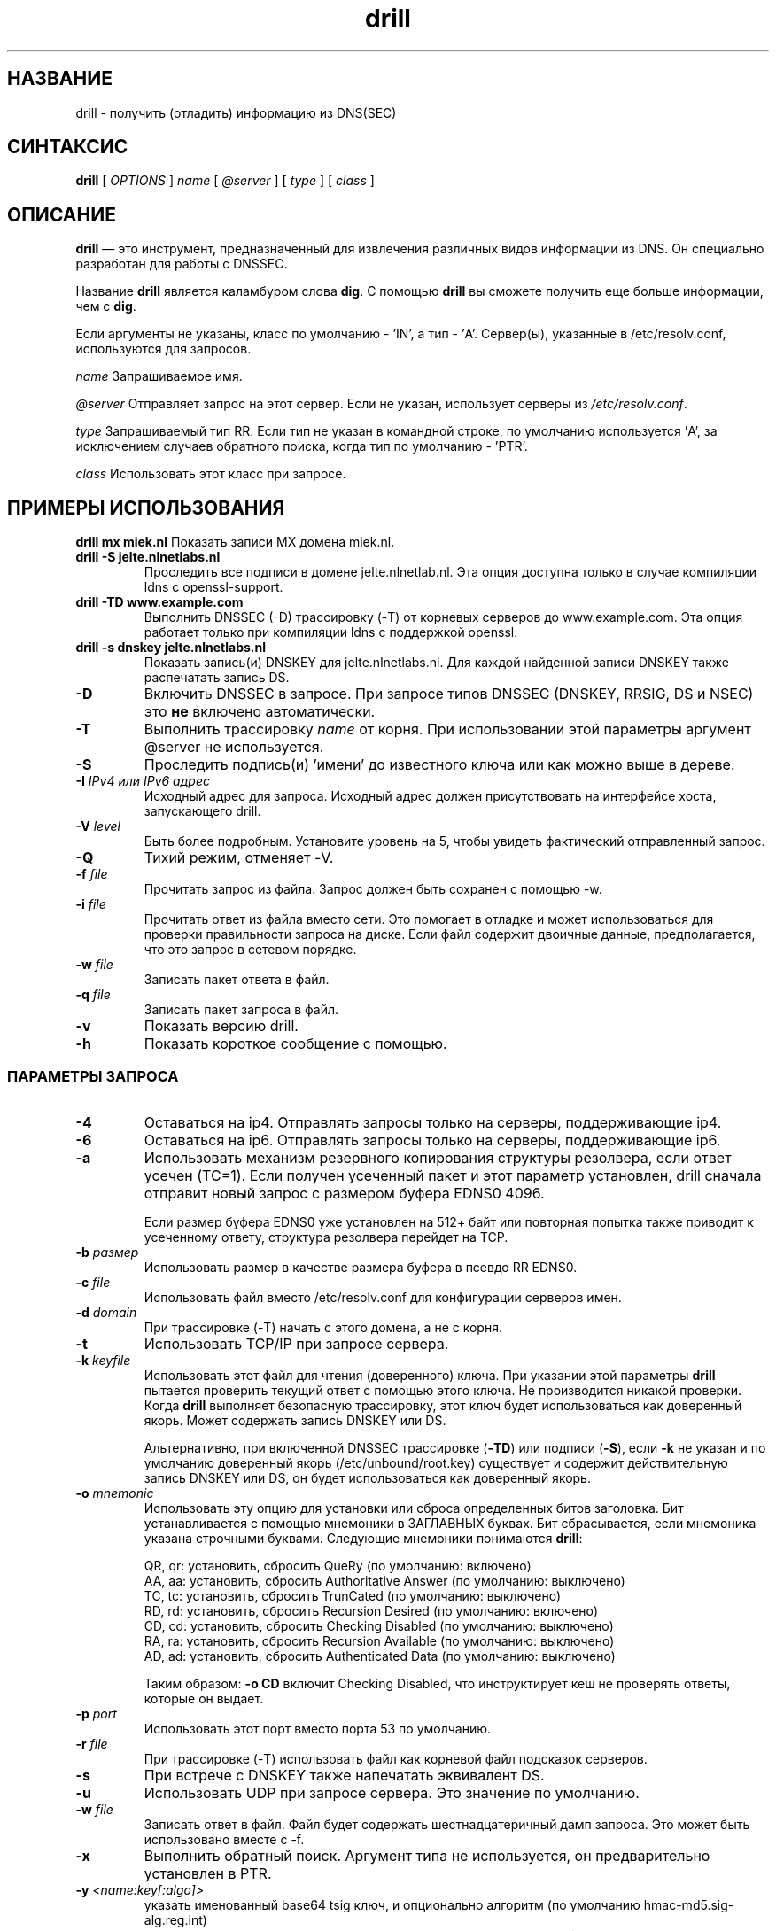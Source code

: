 .\" @(#)drill.1 1.7.0 14-Jul-2004 OF; 
.TH drill 1 "28 мая 2006"
.SH НАЗВАНИЕ
drill \- получить (отладить) информацию из DNS(SEC)
.SH СИНТАКСИС
.B drill
[
.IR OPTIONS
]
.IR name
[
.IR @server
]
[
.IR type
]
[
.IR class
]

.SH ОПИСАНИЕ
\fBdrill\fR — это инструмент, предназначенный для извлечения различных видов информации из DNS. Он специально разработан для работы с DNSSEC.
.PP
Название \fBdrill\fR является каламбуром слова \fBdig\fR. С помощью \fBdrill\fR вы сможете получить еще больше информации, чем с \fBdig\fR.
.PP
Если аргументы не указаны, класс по умолчанию - 'IN', а тип - 'A'. Сервер(ы),
указанные в /etc/resolv.conf, используются для запросов.

.PP
\fIname\fR
Запрашиваемое имя.

.PP
\fI@server\fR
Отправляет запрос на этот сервер. Если не указан, использует серверы из
\fI/etc/resolv.conf\fR.

.PP
\fItype\fR
Запрашиваемый тип RR. Если тип не указан в командной строке, по умолчанию
используется 'A', за исключением случаев обратного поиска, когда тип по умолчанию - 'PTR'.

.PP
\fIclass\fR
Использовать этот класс при запросе.

.SH ПРИМЕРЫ ИСПОЛЬЗОВАНИЯ
\fBdrill mx miek.nl\fR
Показать записи MX домена miek.nl.

.TP
\fBdrill \-S jelte.nlnetlabs.nl\fR
Проследить все подписи в домене jelte.nlnetlab.nl. Эта опция доступна
только в случае компиляции ldns с openssl-support.

.TP
\fBdrill \-TD www.example.com\fR
Выполнить DNSSEC (\-D) трассировку (\-T) от корневых серверов до www.example.com.
Эта опция работает только при компиляции ldns с поддержкой openssl.

.TP
\fBdrill \-s dnskey jelte.nlnetlabs.nl\fR
Показать запись(и) DNSKEY для jelte.nlnetlabs.nl. Для каждой найденной записи DNSKEY
также распечатать запись DS.

.Sh ПАРАМЕТРЫ

.TP
\fB\-D
Включить DNSSEC в запросе. При запросе типов DNSSEC (DNSKEY, RRSIG,
DS и NSEC) это \fBне\fR включено автоматически.

.TP
\fB\-T
Выполнить трассировку \fIname\fR от корня. При использовании этой параметры аргумент @server
не используется.

.TP
\fB\-S
Проследить подпись(и) 'имени' до известного ключа или как можно выше в
дереве.

.TP
\fB\-I  \fIIPv4 или IPv6 адрес\fR
Исходный адрес для запроса. Исходный адрес должен присутствовать
на интерфейсе хоста, запускающего drill.

.TP
\fB\-V \fIlevel\fR
Быть более подробным. Установите уровень на 5, чтобы увидеть фактический отправленный запрос.

.TP
\fB\-Q
Тихий режим, отменяет \-V.

.TP
\fB\-f \fIfile\fR
Прочитать запрос из файла. Запрос должен быть сохранен с помощью \-w.

.TP
\fB\-i \fIfile\fR
Прочитать ответ из файла вместо сети. Это помогает в отладке и может использоваться для проверки правильности запроса на диске.
Если файл содержит двоичные данные, предполагается, что это запрос в
сетевом порядке.

.TP
\fB\-w \fIfile\fR
Записать пакет ответа в файл.

.TP
\fB\-q \fIfile\fR
Записать пакет запроса в файл.

.TP
\fB\-v
Показать версию drill.

.TP
\fB\-h
Показать короткое сообщение с помощью.

.SS ПАРАМЕТРЫ ЗАПРОСА

.TP
\fB\-4
Оставаться на ip4. Отправлять запросы только на серверы, поддерживающие ip4.

.TP
\fB\-6
Оставаться на ip6. Отправлять запросы только на серверы, поддерживающие ip6.

.TP
\fB\-a
Использовать механизм резервного копирования структуры резолвера, если ответ
усечен (TC=1). Если получен усеченный пакет и этот
параметр установлен, drill сначала отправит новый запрос с размером буфера EDNS0
4096.

Если размер буфера EDNS0 уже установлен на 512+ байт или
повторная попытка также приводит к усеченному ответу,
структура резолвера перейдет на TCP.

.TP
\fB\-b \fIразмер\fR
Использовать размер в качестве размера буфера в псевдо RR EDNS0.

.TP
\fB\-c \fIfile\fR
Использовать файл вместо /etc/resolv.conf для конфигурации серверов имен.

.TP
\fB\-d \fIdomain\fR
При трассировке (\-T) начать с этого домена, а не с корня.

.TP
\fB\-t
Использовать TCP/IP при запросе сервера.

.TP
\fB\-k \fIkeyfile\fR
Использовать этот файл для чтения (доверенного) ключа. При указании этой параметры
\fBdrill\fR пытается проверить текущий ответ с помощью этого ключа. Не производится никакой проверки. Когда \fBdrill\fR выполняет безопасную трассировку, этот
ключ будет использоваться как доверенный якорь. Может содержать запись DNSKEY или DS.

Альтернативно, при включенной DNSSEC трассировке (\fB-TD\fR) или подписи
(\fB-S\fR), если \fB-k\fR не указан и по умолчанию доверенный якорь
(/etc/unbound/root.key) существует и содержит действительную запись DNSKEY или DS,
он будет использоваться как доверенный якорь.

.TP
\fB\-o \fImnemonic\fR
Использовать эту опцию для установки или сброса определенных битов заголовка. Бит устанавливается
с помощью мнемоники в ЗАГЛАВНЫХ буквах. Бит сбрасывается, если
мнемоника указана строчными буквами. Следующие мнемоники
понимаются \fBdrill\fR:

        QR, qr: установить, сбросить QueRy (по умолчанию: включено)
        AA, aa: установить, сбросить Authoritative Answer (по умолчанию: выключено)
        TC, tc: установить, сбросить TrunCated (по умолчанию: выключено)
        RD, rd: установить, сбросить Recursion Desired (по умолчанию: включено)
        CD, cd: установить, сбросить Checking Disabled (по умолчанию: выключено)
        RA, ra: установить, сбросить Recursion Available (по умолчанию: выключено)
        AD, ad: установить, сбросить Authenticated Data (по умолчанию: выключено)

Таким образом: \fB-o CD\fR включит Checking Disabled, что инструктирует
кеш не проверять ответы, которые он выдает.

.TP
\fB\-p \fIport\fR
Использовать этот порт вместо порта 53 по умолчанию.

.TP
\fB\-r \fIfile\fR
При трассировке (\-T) использовать файл как корневой файл подсказок серверов.

.TP
\fB\-s
При встрече с DNSKEY также напечатать эквивалент DS.

.TP
\fB\-u
Использовать UDP при запросе сервера. Это значение по умолчанию.

.TP
\fB\-w \fIfile\fR
Записать ответ в файл. Файл будет содержать шестнадцатеричный дамп запроса. Это может быть использовано вместе с \-f.

.TP
\fB\-x
Выполнить обратный поиск. Аргумент типа не используется, он предварительно установлен в PTR.

.TP
\fB\-y \fI<name:key[:algo]>\fR
указать именованный base64 tsig ключ, и опционально алгоритм (по умолчанию hmac-md5.sig-alg.reg.int)

.TP
\fB\-z \fR
не рандомизировать список серверов имен перед отправкой запросов.

.SH "КОД ЗАВЕРШЕНИЯ"
КОД ЗАВЕРШЕНИЯ равен 0, если найденный ответ является безопасным и доверенным
или небезопасным.
КОД ЗАВЕРШЕНИЯ не равен 0, если найденный ответ ненадежен или поддельный,
либо произошла ошибка при выполнении запроса.

.SH "ФАЙЛЫ"
.TP
/etc/unbound/root.key
Файл, из которого загружаются доверенные ключи, когда опция \fB-k\fR не указана.
.SH "СМ. ТАКЖЕ"
.LP
unbound-anchor(8)

.SH АВТОР
Йелте Янсен и Мик Гибен. Оба из NLnet Labs.

.SH СООБЩЕНИЕ ОБ ОШИБКАХ
Сообщайте об ошибках на <ldns-team@nlnetlabs.nl>.

.SH ОШИБКИ

.SH АВТОРСКИЕ ПРАВА
Авторкое право (c) 2004-2008 NLnet Labs.
Лицензирован по пересмотренной лицензии BSD. Гарантий НЕТ; даже для товарной пригодности или
ПРИГОДНОСТИ ДЛЯ ОПРЕДЕЛЕННОЙ ЦЕЛИ.

.SH СМ. ТАКЖЕ
\fBdig\fR(1), \fIRFC403{3,4,5}\fR.
